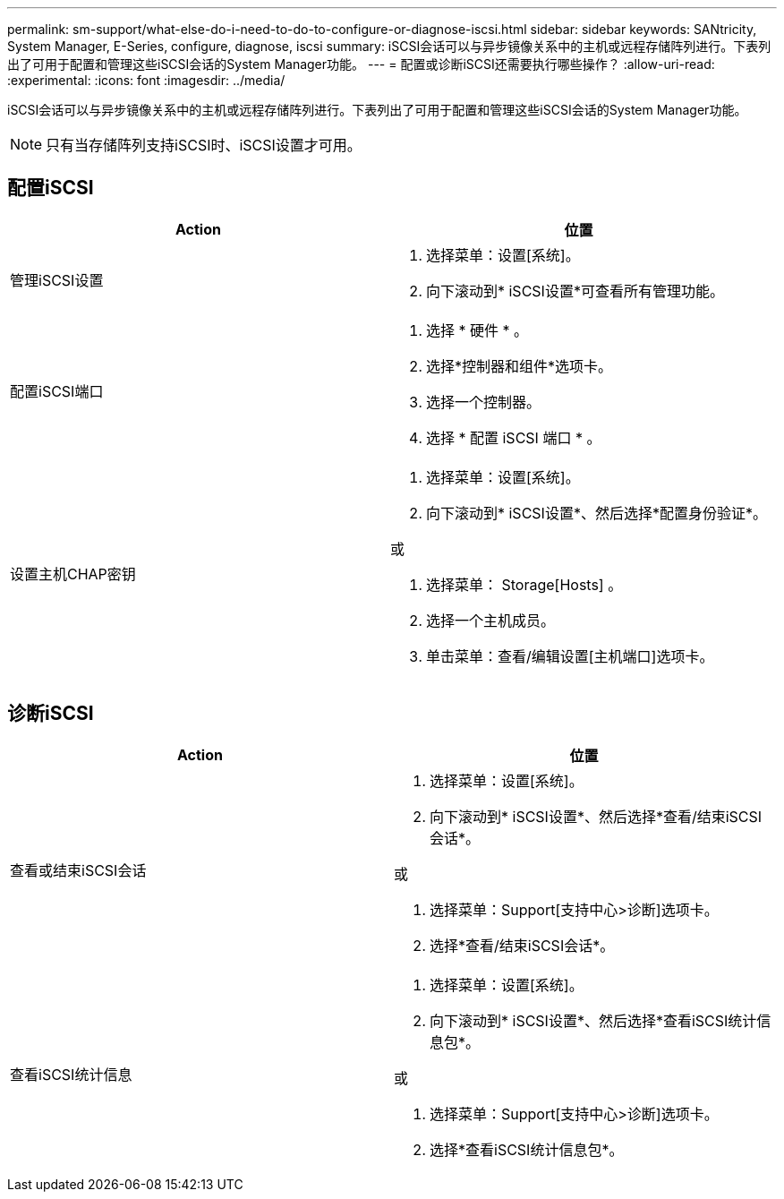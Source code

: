 ---
permalink: sm-support/what-else-do-i-need-to-do-to-configure-or-diagnose-iscsi.html 
sidebar: sidebar 
keywords: SANtricity, System Manager, E-Series, configure, diagnose, iscsi 
summary: iSCSI会话可以与异步镜像关系中的主机或远程存储阵列进行。下表列出了可用于配置和管理这些iSCSI会话的System Manager功能。 
---
= 配置或诊断iSCSI还需要执行哪些操作？
:allow-uri-read: 
:experimental: 
:icons: font
:imagesdir: ../media/


[role="lead"]
iSCSI会话可以与异步镜像关系中的主机或远程存储阵列进行。下表列出了可用于配置和管理这些iSCSI会话的System Manager功能。

[NOTE]
====
只有当存储阵列支持iSCSI时、iSCSI设置才可用。

====


== 配置iSCSI

[cols="1a,1a"]
|===
| Action | 位置 


 a| 
管理iSCSI设置
 a| 
. 选择菜单：设置[系统]。
. 向下滚动到* iSCSI设置*可查看所有管理功能。




 a| 
配置iSCSI端口
 a| 
. 选择 * 硬件 * 。
. 选择*控制器和组件*选项卡。
. 选择一个控制器。
. 选择 * 配置 iSCSI 端口 * 。




 a| 
设置主机CHAP密钥
 a| 
. 选择菜单：设置[系统]。
. 向下滚动到* iSCSI设置*、然后选择*配置身份验证*。


或

. 选择菜单： Storage[Hosts] 。
. 选择一个主机成员。
. 单击菜单：查看/编辑设置[主机端口]选项卡。


|===


== 诊断iSCSI

[cols="1a,1a"]
|===
| Action | 位置 


 a| 
查看或结束iSCSI会话
 a| 
. 选择菜单：设置[系统]。
. 向下滚动到* iSCSI设置*、然后选择*查看/结束iSCSI会话*。


或

. 选择菜单：Support[支持中心>诊断]选项卡。
. 选择*查看/结束iSCSI会话*。




 a| 
查看iSCSI统计信息
 a| 
. 选择菜单：设置[系统]。
. 向下滚动到* iSCSI设置*、然后选择*查看iSCSI统计信息包*。


或

. 选择菜单：Support[支持中心>诊断]选项卡。
. 选择*查看iSCSI统计信息包*。


|===